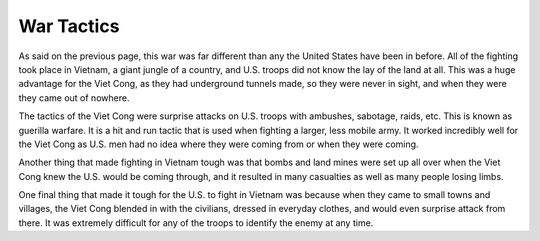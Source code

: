 War Tactics
===========

As said on the previous page, this war was far different than any the United States have been in before. All of the fighting took place in Vietnam, a giant jungle of a country, and U.S. troops did not know the lay of the land at all. This was a huge advantage for the Viet Cong, as they had underground tunnels made, so they were never in sight, and when they were they came out of nowhere. 

The tactics of the Viet Cong were surprise attacks on U.S. troops with ambushes, sabotage, raids, etc. This is known as guerilla warfare. It is a hit and run tactic that is used when fighting a larger, less mobile army. It worked incredibly well for the Viet Cong as U.S. men had no idea where they were coming from or when they were coming.

Another thing that made fighting in Vietnam tough was that bombs and land mines were set up all over when the Viet Cong knew the U.S. would be coming through, and it resulted in many casualties as well as many people losing limbs.

One final thing that made it tough for the U.S. to fight in Vietnam was because when they came to small towns and villages, the Viet Cong blended in with the civilians, dressed in everyday clothes, and would even surprise attack from there. It was extremely difficult for any of the troops to identify the enemy at any time.

